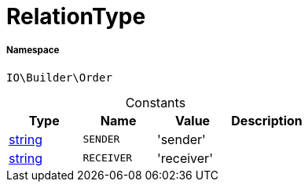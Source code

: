 :table-caption!:
:example-caption!:
:source-highlighter: prettify
:sectids!:
[[io__relationtype]]
= RelationType





===== Namespace

`IO\Builder\Order`




.Constants
|===
|Type |Name |Value |Description

|link:http://php.net/string[string^]
a|`SENDER`
|'sender'
|
|link:http://php.net/string[string^]
a|`RECEIVER`
|'receiver'
|
|===


